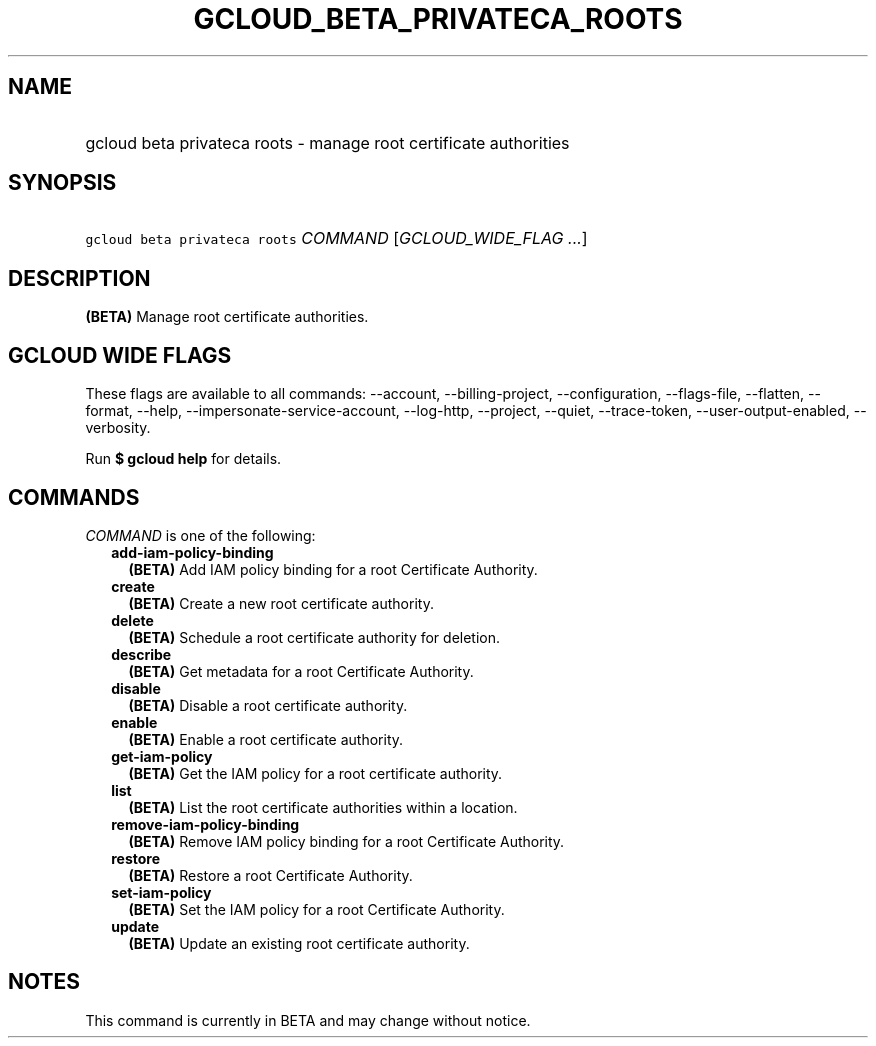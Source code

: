 
.TH "GCLOUD_BETA_PRIVATECA_ROOTS" 1



.SH "NAME"
.HP
gcloud beta privateca roots \- manage root certificate authorities



.SH "SYNOPSIS"
.HP
\f5gcloud beta privateca roots\fR \fICOMMAND\fR [\fIGCLOUD_WIDE_FLAG\ ...\fR]



.SH "DESCRIPTION"

\fB(BETA)\fR Manage root certificate authorities.



.SH "GCLOUD WIDE FLAGS"

These flags are available to all commands: \-\-account, \-\-billing\-project,
\-\-configuration, \-\-flags\-file, \-\-flatten, \-\-format, \-\-help,
\-\-impersonate\-service\-account, \-\-log\-http, \-\-project, \-\-quiet,
\-\-trace\-token, \-\-user\-output\-enabled, \-\-verbosity.

Run \fB$ gcloud help\fR for details.



.SH "COMMANDS"

\f5\fICOMMAND\fR\fR is one of the following:

.RS 2m
.TP 2m
\fBadd\-iam\-policy\-binding\fR
\fB(BETA)\fR Add IAM policy binding for a root Certificate Authority.

.TP 2m
\fBcreate\fR
\fB(BETA)\fR Create a new root certificate authority.

.TP 2m
\fBdelete\fR
\fB(BETA)\fR Schedule a root certificate authority for deletion.

.TP 2m
\fBdescribe\fR
\fB(BETA)\fR Get metadata for a root Certificate Authority.

.TP 2m
\fBdisable\fR
\fB(BETA)\fR Disable a root certificate authority.

.TP 2m
\fBenable\fR
\fB(BETA)\fR Enable a root certificate authority.

.TP 2m
\fBget\-iam\-policy\fR
\fB(BETA)\fR Get the IAM policy for a root certificate authority.

.TP 2m
\fBlist\fR
\fB(BETA)\fR List the root certificate authorities within a location.

.TP 2m
\fBremove\-iam\-policy\-binding\fR
\fB(BETA)\fR Remove IAM policy binding for a root Certificate Authority.

.TP 2m
\fBrestore\fR
\fB(BETA)\fR Restore a root Certificate Authority.

.TP 2m
\fBset\-iam\-policy\fR
\fB(BETA)\fR Set the IAM policy for a root Certificate Authority.

.TP 2m
\fBupdate\fR
\fB(BETA)\fR Update an existing root certificate authority.


.RE
.sp

.SH "NOTES"

This command is currently in BETA and may change without notice.

